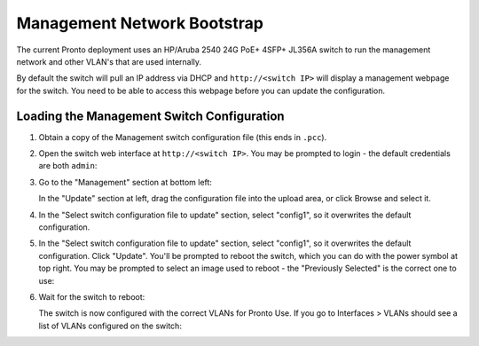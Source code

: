 ..
   SPDX-FileCopyrightText: © 2020 Open Networking Foundation <support@opennetworking.org>
   SPDX-License-Identifier: Apache-2.0

Management Network Bootstrap
============================

The current Pronto deployment uses an HP/Aruba 2540 24G PoE+ 4SFP+ JL356A
switch to run the management network and other VLAN's that are used internally.

By default the switch will pull an IP address via DHCP and ``http://<switch IP>``
will display a management webpage for the switch. You need to be able to access
this webpage before you can update the configuration.

Loading the Management Switch Configuration
-------------------------------------------

1. Obtain a copy of the Management switch configuration file (this ends in ``.pcc``).

2.  Open the switch web interface at ``http://<switch IP>``. You may be
    prompted to login - the default credentials are both ``admin``:

    .. image:: images/pswi-000.png
       :alt: User Login for switch
       :scale: 50%

3. Go to the "Management" section at bottom left:

   .. image:: images/pswi-001.png
       :alt: Update upload
       :scale: 50%

   In the "Update" section at left, drag the configuration file into the upload
   area, or click Browse and select it.

4. In the "Select switch configuration file to update" section, select
   "config1", so it overwrites the default configuration.

5. In the "Select switch configuration file to update" section, select
   "config1", so it overwrites the default configuration. Click "Update".
   You'll be prompted to reboot the switch, which you can do with the power
   symbol at top right. You may be prompted to select an image used to reboot -
   the "Previously Selected" is the correct one to use:

   .. image:: images/pswi-003.png
       :alt: Switch Image Select
       :scale: 30%

6. Wait for the switch to reboot:

   .. image:: images/pswi-004.png
       :alt: Switch Reboot
       :scale: 50%

   The switch is now configured with the correct VLANs for Pronto Use.  If you
   go to Interfaces > VLANs should see a list of VLANs configured on the
   switch:

   .. image:: images/pswi-005.png
       :alt: Mgmt VLANs
       :scale: 50%


